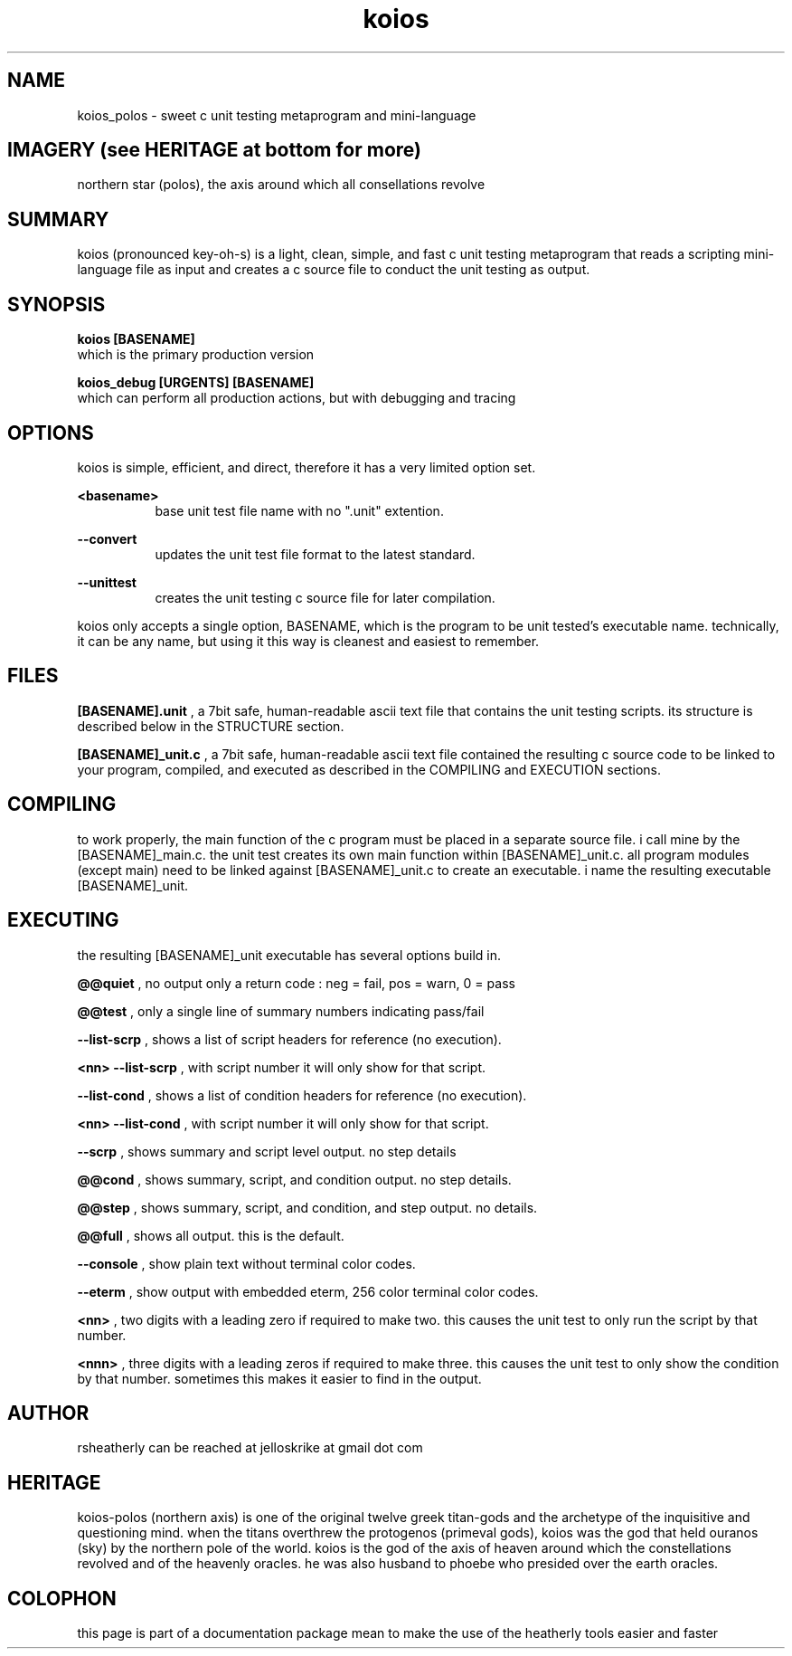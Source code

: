 .TH koios 1 2016-May "linux" "heatherly custom tools manual"

.SH NAME
koios_polos \- sweet c unit testing metaprogram and mini-language

.SH IMAGERY (see HERITAGE at bottom for more)
northern star (polos), the axis around which all consellations revolve

.SH SUMMARY
koios (pronounced key-oh-s) is a light, clean, simple, and fast c unit testing
metaprogram that reads a scripting mini-language file as input and creates a c
source file to conduct the unit testing as output.

.SH SYNOPSIS

.B koios [BASENAME]
.nf
which is the primary production version

.B koios_debug [URGENTS] [BASENAME]
.nf
which can perform all production actions, but with debugging and tracing

.SH OPTIONS
koios is simple, efficient, and direct, therefore it has a very limited
option set.

.B <basename>
.RS 8
base unit test file name with no ".unit" extention.
.RE

.B --convert
.RS 8
updates the unit test file format to the latest standard.
.RE

.B --unittest
.RS 8
creates the unit testing c source file for later compilation.
.RE


koios only accepts a single option, BASENAME, which is the program to be unit
tested's executable name.  technically, it can be any name, but using it this
way is cleanest and easiest to remember.

.SH FILES
.B [BASENAME].unit
, a 7bit safe, human-readable ascii text file that contains the unit testing
scripts.  its structure is described below in the STRUCTURE section.

.B [BASENAME]_unit.c
, a 7bit safe, human-readable ascii text file contained the resulting
c source code to be linked to your program, compiled, and executed as
described in the COMPILING and EXECUTION sections.


.SH COMPILING
to work properly, the main function of the c program must be placed in
a separate source file.  i call mine by the [BASENAME]_main.c.  the unit
test creates its own main function within [BASENAME]_unit.c.  all program
modules (except main) need to be linked against [BASENAME]_unit.c to create
an executable.  i name the resulting executable [BASENAME]_unit.

.SH EXECUTING
the resulting [BASENAME]_unit executable has several options build in.

.B @@quiet
, no output only a return code : neg = fail, pos = warn, 0 = pass

.B @@test
, only a single line of summary numbers indicating pass/fail

.B --list-scrp
, shows a list of script headers for reference (no execution).

.B <nn> --list-scrp
, with script number it will only show for that script.

.B --list-cond
, shows a list of condition headers for reference (no execution).

.B <nn> --list-cond
, with script number it will only show for that script.

.B --scrp
, shows summary and script level output.  no step details

.B @@cond
, shows summary, script, and condition output. no step details.

.B @@step
, shows summary, script, and condition, and step output. no details.

.B @@full
, shows all output.  this is the default.

.B --console
, show plain text without terminal color codes.

.B --eterm
, show output with embedded eterm, 256 color terminal color codes.

.B <nn>
, two digits with a leading zero if required to make two.  this
causes the unit test to only run the script by that number.

.B <nnn>
, three digits with a leading zeros if required to make three.  this causes
the unit test to only show the condition by that number.  sometimes this
makes it easier to find in the output.

.SH AUTHOR
rsheatherly can be reached at jelloskrike at gmail dot com

.SH HERITAGE
koios-polos (northern axis) is one of the original twelve greek titan-gods and
the archetype of the inquisitive and questioning mind.  when the titans
overthrew the protogenos (primeval gods), koios was the god that held ouranos
(sky) by the northern pole of the world.  koios is the god of the axis of heaven
around which the constellations revolved and of the heavenly oracles.  he was
also husband to phoebe who presided over the earth oracles.

.SH COLOPHON
this page is part of a documentation package mean to make the use of the
heatherly tools easier and faster
